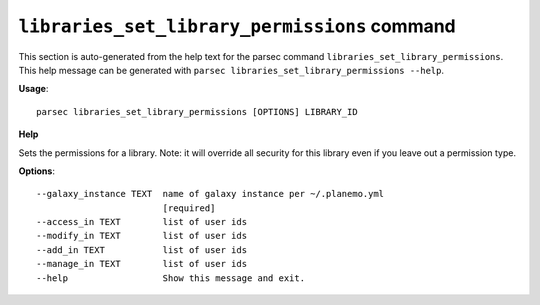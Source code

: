 
``libraries_set_library_permissions`` command
===============================

This section is auto-generated from the help text for the parsec command
``libraries_set_library_permissions``. This help message can be generated with ``parsec libraries_set_library_permissions
--help``.

**Usage**::

    parsec libraries_set_library_permissions [OPTIONS] LIBRARY_ID

**Help**

Sets the permissions for a library.  Note: it will override all security for this library even if you leave out a permission type.

**Options**::


      --galaxy_instance TEXT  name of galaxy instance per ~/.planemo.yml
                              [required]
      --access_in TEXT        list of user ids
      --modify_in TEXT        list of user ids
      --add_in TEXT           list of user ids
      --manage_in TEXT        list of user ids
      --help                  Show this message and exit.
    
